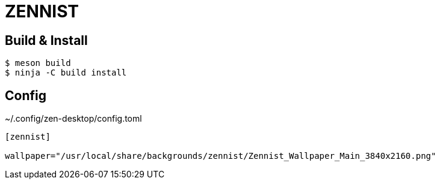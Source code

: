 = ZENNIST

== Build & Install

[source, shell]
----
$ meson build
$ ninja -C build install
----

== Config

[source, toml]
.~/.config/zen-desktop/config.toml
----

[zennist]

wallpaper="/usr/local/share/backgrounds/zennist/Zennist_Wallpaper_Main_3840x2160.png"

----
